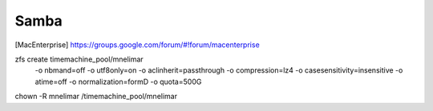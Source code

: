 =====
Samba
=====


.. [Fixing slow macOS finder connection to Linux Samba server] https://medium.com/@augusteo/fixing-slow-macos-finder-connection-to-linux-samba-server-ed7e5ea784c1
.. [Samba4, ZFS on Linux and Mac OS X clients] http://juosukai.github.io/2014/12/29/samba-4-mac/
.. [MacEnterprise] https://groups.google.com/forum/#!forum/macenterprise
.. [Samba (fruit) configuration] https://gist.github.com/eddyxu/d9bfff97e33183c34bbb906b9d48c55a
.. [Samba fruit man] https://www.samba.org/samba/docs/current/man-html/samba.7.html


zfs create timemachine_pool/mnelimar \
    -o nbmand=off \
    -o utf8only=on \
    -o aclinherit=passthrough \
    -o compression=lz4 \
    -o casesensitivity=insensitive \
    -o atime=off \
    -o normalization=formD \
    -o quota=500G

chown -R mnelimar /timemachine_pool/mnelimar